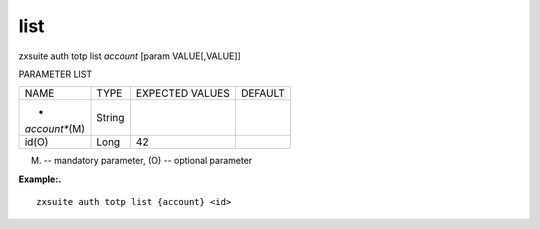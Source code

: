 .. _auth_totp_list:

list
----

.. container:: informalexample

   zxsuite auth totp list *account* [param VALUE[,VALUE]]

PARAMETER LIST

+-----------------+-----------------+-----------------+-----------------+
| NAME            | TYPE            | EXPECTED VALUES | DEFAULT         |
+-----------------+-----------------+-----------------+-----------------+
| *               | String          |                 |                 |
| *account**\ (M) |                 |                 |                 |
+-----------------+-----------------+-----------------+-----------------+
| id(O)           | Long            | 42              |                 |
+-----------------+-----------------+-----------------+-----------------+

(M) -- mandatory parameter, (O) -- optional parameter

**Example:.**

::

   zxsuite auth totp list {account} <id>

